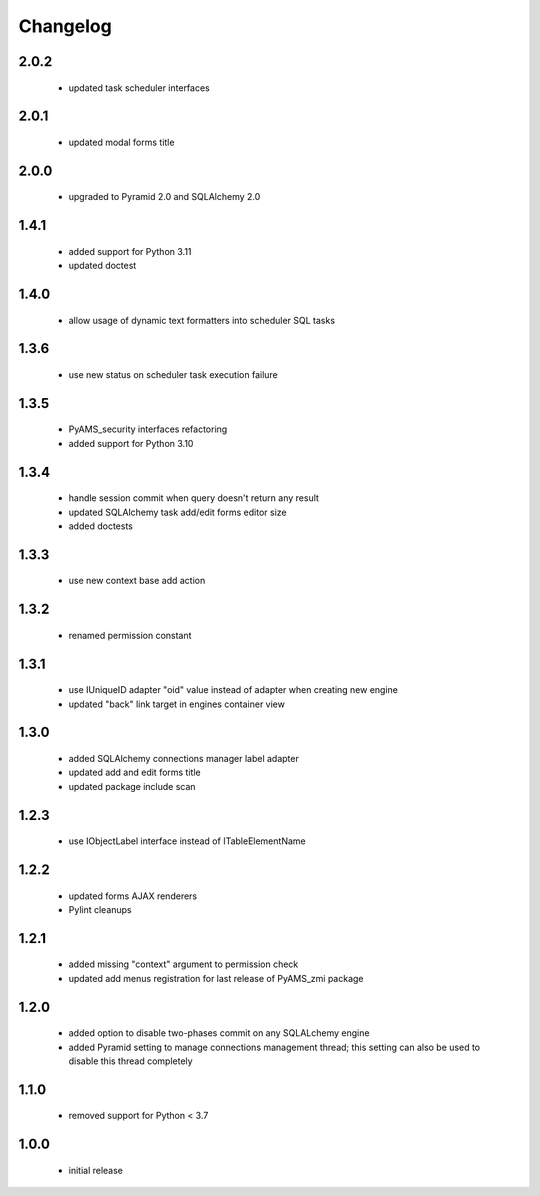 Changelog
=========

2.0.2
-----
 - updated task scheduler interfaces

2.0.1
-----
 - updated modal forms title

2.0.0
-----
 - upgraded to Pyramid 2.0 and SQLAlchemy 2.0

1.4.1
-----
 - added support for Python 3.11
 - updated doctest

1.4.0
-----
 - allow usage of dynamic text formatters into scheduler SQL tasks

1.3.6
-----
 - use new status on scheduler task execution failure

1.3.5
-----
 - PyAMS_security interfaces refactoring
 - added support for Python 3.10

1.3.4
-----
 - handle session commit when query doesn't return any result
 - updated SQLAlchemy task add/edit forms editor size
 - added doctests

1.3.3
-----
 - use new context base add action

1.3.2
-----
 - renamed permission constant

1.3.1
-----
 - use IUniqueID adapter "oid" value instead of adapter when creating new engine
 - updated "back" link target in engines container view

1.3.0
-----
 - added SQLAlchemy connections manager label adapter
 - updated add and edit forms title
 - updated package include scan

1.2.3
-----
 - use IObjectLabel interface instead of ITableElementName

1.2.2
-----
 - updated forms AJAX renderers
 - Pylint cleanups

1.2.1
-----
 - added missing "context" argument to permission check
 - updated add menus registration for last release of PyAMS_zmi package

1.2.0
-----
 - added option to disable two-phases commit on any SQLALchemy engine
 - added Pyramid setting to manage connections management thread; this setting can also be used
   to disable this thread completely

1.1.0
-----
 - removed support for Python < 3.7

1.0.0
-----
 - initial release

